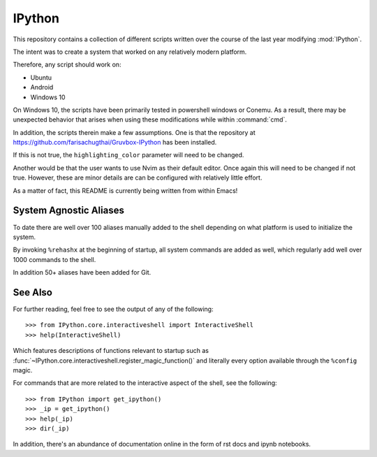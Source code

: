 ============
IPython
============

This repository contains a collection of different scripts written over the
course of the last year modifying :mod:`IPython`.

The intent was to create a system that worked on any relatively modern platform.

Therefore, any script should work on:

- Ubuntu
- Android
- Windows 10

On Windows 10, the scripts have been primarily tested in powershell windows or Conemu.
As a result, there may be unexpected behavior that arises when using
these modifications while within :command:`cmd`.

In addition, the scripts therein make a few assumptions. One is that the repository
at `<https://github.com/farisachugthai/Gruvbox-IPython>`_ has been installed.

If this is not true, the ``highlighting_color`` parameter will need to be changed.

Another would be that the user wants to use Nvim as their default editor.
Once again this will need to be changed if not true.
However, these are minor details are can be configured with relatively little effort.

As a matter of fact, this README is currently being written from within Emacs!

.. The IPython Interactive Shell
.. -----------------------------


System Agnostic Aliases
------------------------
To date there are well over 100 aliases manually added to the shell depending
on what platform is used to initialize the system.

By invoking ``%rehashx`` at the beginning of startup, all system commands
are added as well, which regularly add well over 1000 commands to the shell.

In addition 50+ aliases have been added for Git.


See Also
----------
For further reading, feel free to see the output of any of the following::

   >>> from IPython.core.interactiveshell import InteractiveShell
   >>> help(InteractiveShell)

Which features descriptions of functions relevant to startup such as
:func:`~IPython.core.interactiveshell.register_magic_function()` and literally
every option available through the ``%config`` magic.

For commands that are more related to the interactive aspect of the shell,
see the following::

   >>> from IPython import get_ipython()
   >>> _ip = get_ipython()
   >>> help(_ip)
   >>> dir(_ip)

In addition, there's an abundance of documentation online in the
form of rst docs and ipynb notebooks.
